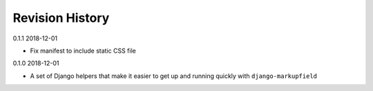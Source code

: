 Revision History
================

0.1.1 2018-12-01

- Fix manifest to include static CSS file


0.1.0 2018-12-01

- A set of Django helpers that make it easier to get up and running quickly with ``django-markupfield``
